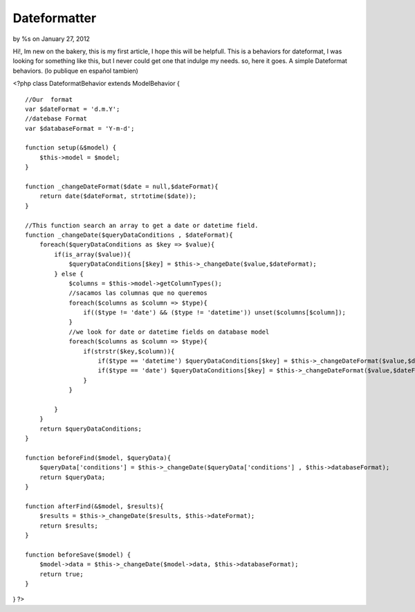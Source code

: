 Dateformatter
=============

by %s on January 27, 2012

Hi!, Im new on the bakery, this is my first article, I hope this will
be helpfull. This is a behaviors for dateformat, I was looking for
something like this, but I never could get one that indulge my needs.
so, here it goes. A simple Dateformat behaviors. (lo publique en
español tambien)

<?php class DateformatBehavior extends ModelBehavior {

::

    //Our  format
    var $dateFormat = 'd.m.Y';
    //datebase Format
    var $databaseFormat = 'Y-m-d';
    
    function setup(&$model) {
        $this->model = $model;
    }
    
    function _changeDateFormat($date = null,$dateFormat){
        return date($dateFormat, strtotime($date));
    }
    
    //This function search an array to get a date or datetime field. 
    function _changeDate($queryDataConditions , $dateFormat){
        foreach($queryDataConditions as $key => $value){
            if(is_array($value)){
                $queryDataConditions[$key] = $this->_changeDate($value,$dateFormat);
            } else {
                $columns = $this->model->getColumnTypes();
                //sacamos las columnas que no queremos
                foreach($columns as $column => $type){
                    if(($type != 'date') && ($type != 'datetime')) unset($columns[$column]);
                }
                //we look for date or datetime fields on database model  
                foreach($columns as $column => $type){
                    if(strstr($key,$column)){
                        if($type == 'datetime') $queryDataConditions[$key] = $this->_changeDateFormat($value,$dateFormat.' H:i:s ');
                        if($type == 'date') $queryDataConditions[$key] = $this->_changeDateFormat($value,$dateFormat);
                    }
                }
                
            }
        }
        return $queryDataConditions;
    }
    
    function beforeFind($model, $queryData){
        $queryData['conditions'] = $this->_changeDate($queryData['conditions'] , $this->databaseFormat);
        return $queryData;
    }
    
    function afterFind(&$model, $results){
        $results = $this->_changeDate($results, $this->dateFormat);
        return $results;
    }
    
    function beforeSave($model) {
        $model->data = $this->_changeDate($model->data, $this->databaseFormat);
        return true;
    }

} ?>


.. meta::
    :title: Dateformatter
    :description: CakePHP Article related to behaviors,date,change date,Dateformat,database date,Behaviors
    :keywords: behaviors,date,change date,Dateformat,database date,Behaviors
    :copyright: Copyright 2012 
    :category: behaviors

